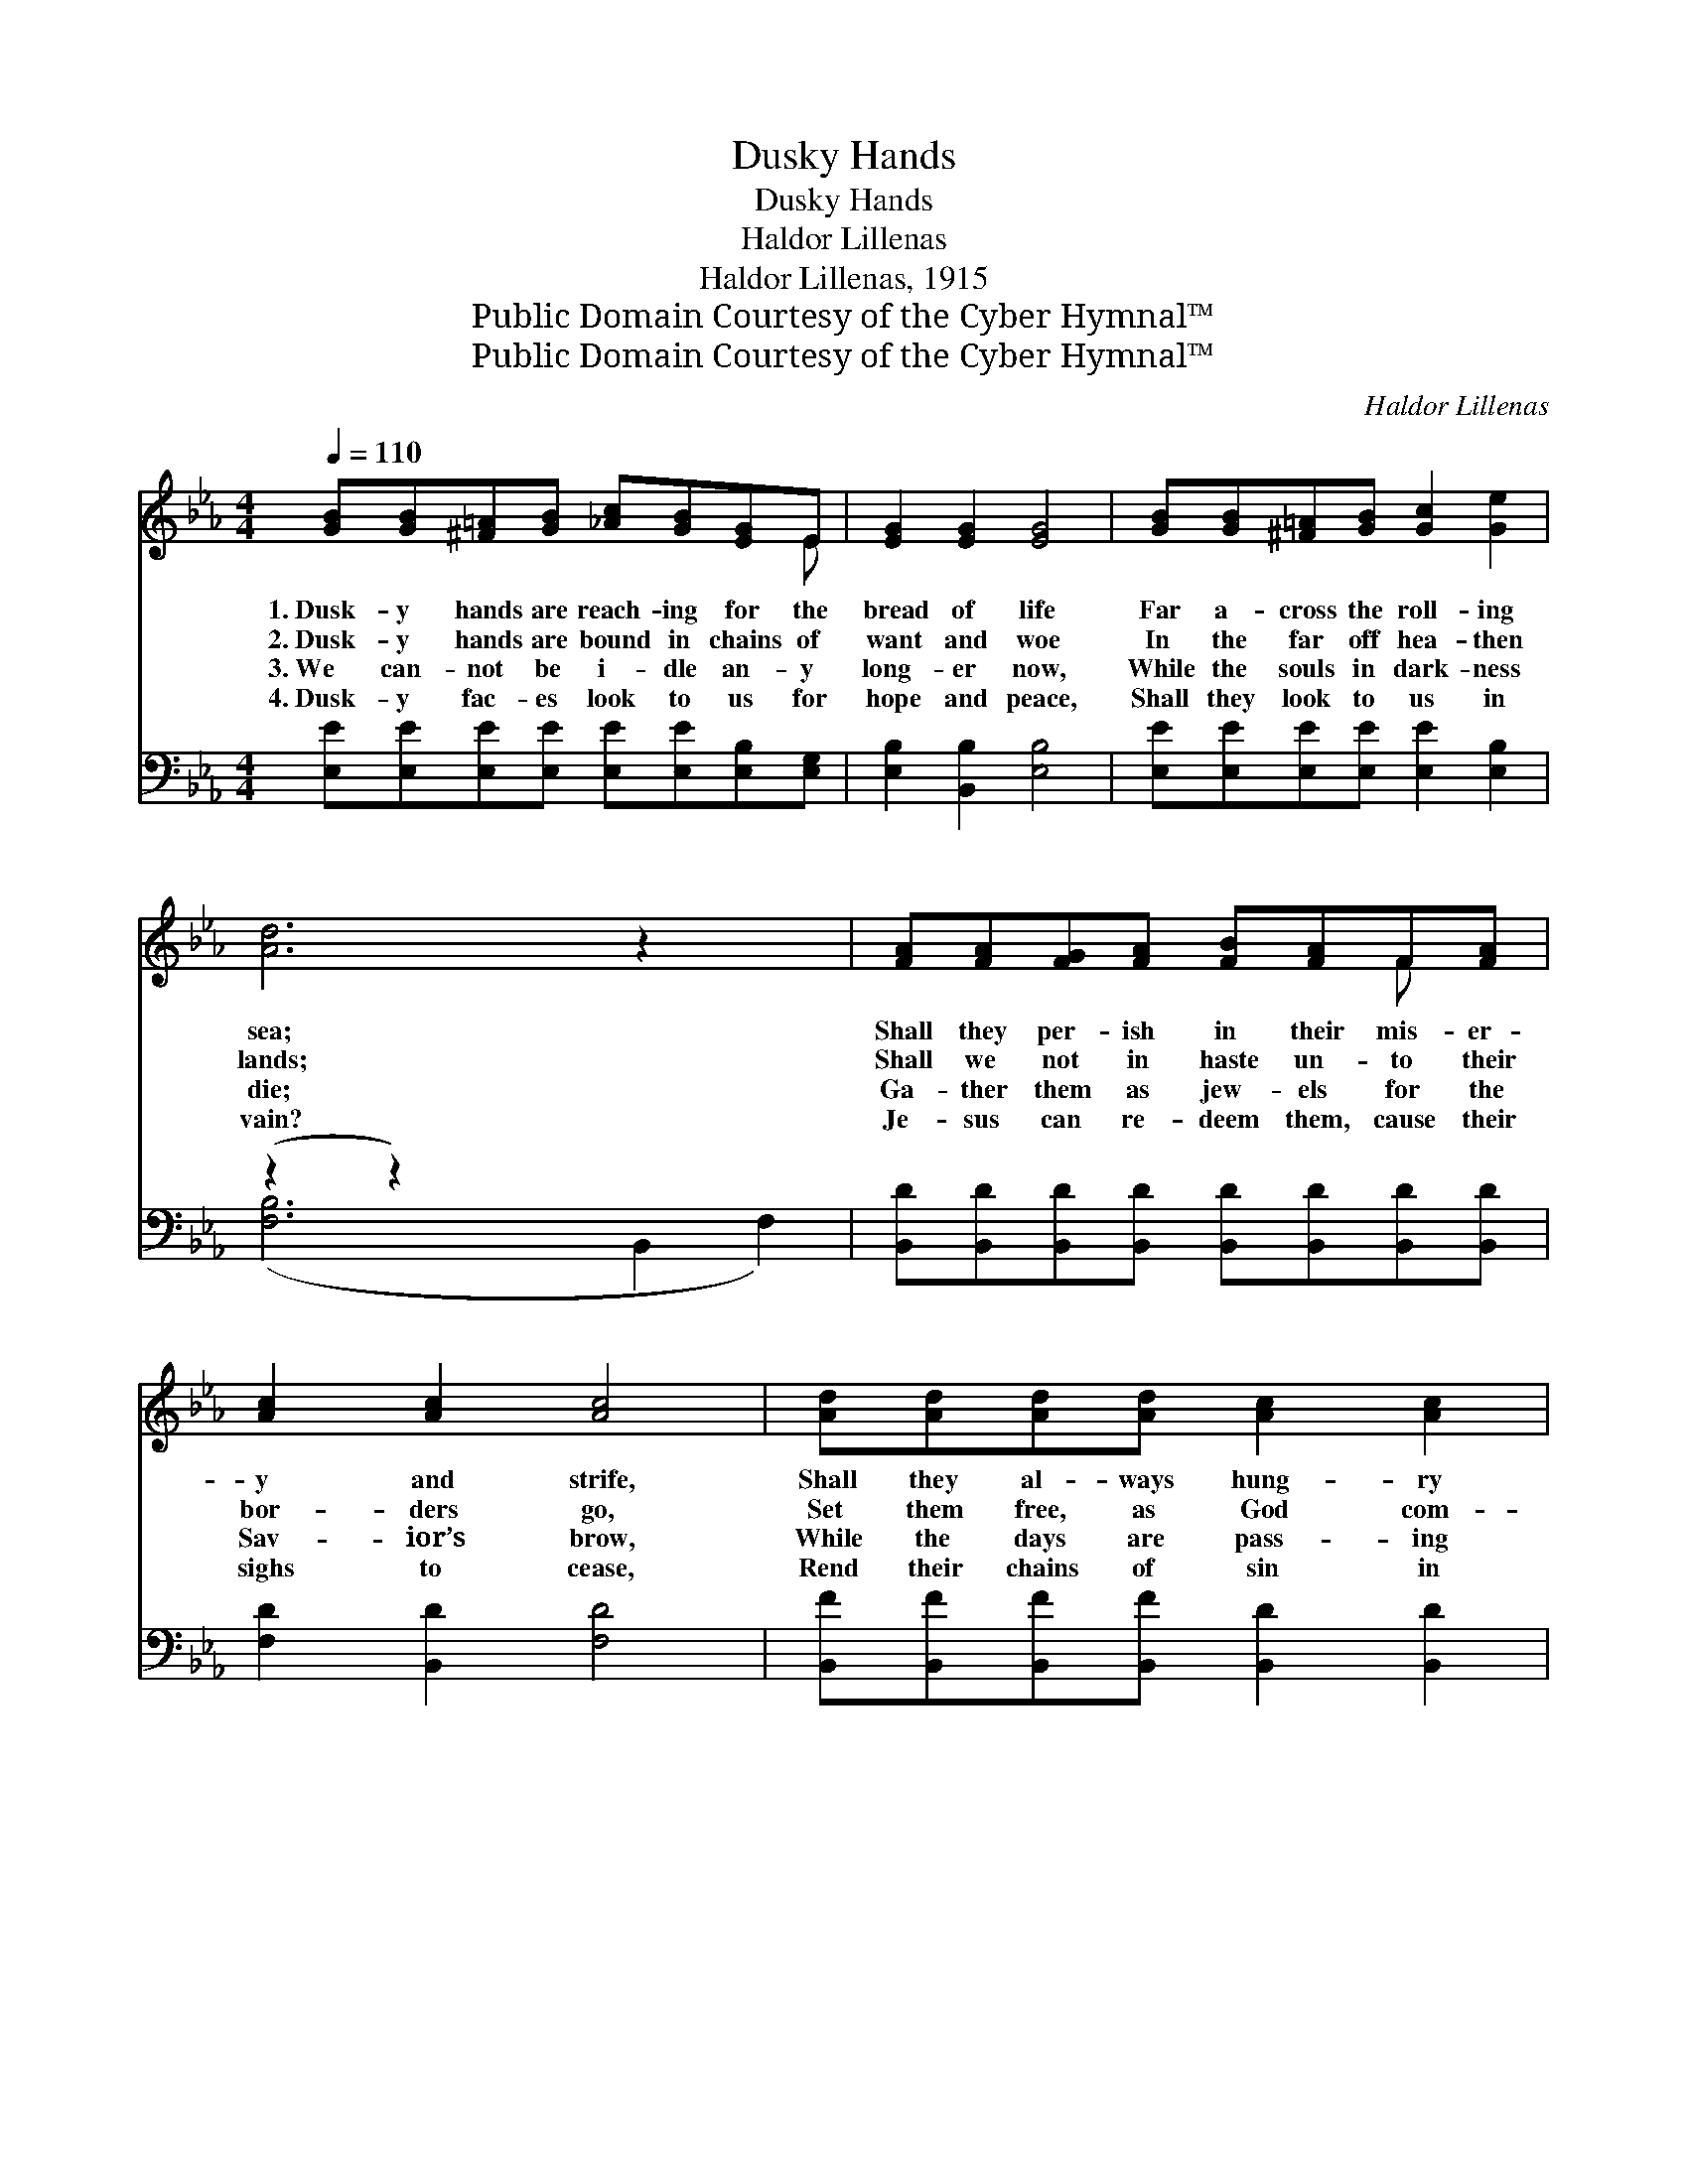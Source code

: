 X:1
T:Dusky Hands
T:Dusky Hands
T:Haldor Lillenas
T:Haldor Lillenas, 1915
T:Public Domain Courtesy of the Cyber Hymnal™
T:Public Domain Courtesy of the Cyber Hymnal™
C:Haldor Lillenas
Z:Public Domain
Z:Courtesy of the Cyber Hymnal™
%%score ( 1 2 ) ( 3 4 )
L:1/8
Q:1/4=110
M:4/4
K:Eb
V:1 treble 
V:2 treble 
V:3 bass 
V:4 bass 
V:1
 [GB][GB][^F=A][GB] [_Ac][GB][EG]E | [EG]2 [EG]2 [EG]4 | [GB][GB][^F=A][GB] [Gc]2 [Ge]2 | %3
w: 1.~Dusk- y hands are reach- ing for the|bread of life|Far a- cross the roll- ing|
w: 2.~Dusk- y hands are bound in chains of|want and woe|In the far off hea- then|
w: 3.~We can- not be i- dle an- y|long- er now,|While the souls in dark- ness|
w: 4.~Dusk- y fac- es look to us for|hope and peace,|Shall they look to us in|
 [Ad]6 z2 x2 | [FA][FA][FG][FA] [FB][FA]F[FA] | [Ac]2 [Ac]2 [Ac]4 | [Ad][Ad][Ad][Ad] [Ac]2 [Ac]2 | %7
w: sea;|Shall they per- ish in their mis- er-|y and strife,|Shall they al- ways hung- ry|
w: lands;|Shall we not in haste un- to their|bor- ders go,|Set them free, as God com-|
w: die;|Ga- ther them as jew- els for the|Sav- ior’s brow,|While the days are pass- ing|
w: vain?|Je- sus can re- deem them, cause their|sighs to cease,|Rend their chains of sin in|
 [GB]6 z2 ||"^Refrain" [Ge][Ge][Ge][Ge] [Ge][GB][^F=A][GB] | [Ac]2 [Ac]2 [Ac]4 | %10
w: be?|||
w: mands?|||
w: by.|||
w: twain.|||
 [Ad][Ad][Ad][Ad] [Ad]2 [Ac]2 | [GB]2 [FA]2 [EG]4 | [Ge][Ge][Ge][Ge] [Ge][GB][^F=A][GB] | %13
w: |||
w: |||
w: |||
w: |||
 [Ad]2 [Ac]2 [Ac]2 [^Fe]2 | [GB][EG]E[FA] [EG]2 [DF]2 | E6 z2 |] %16
w: |||
w: |||
w: |||
w: |||
V:2
 x7 E | x8 | x8 | x10 | x6 F x | x8 | x8 | x8 || x8 | x8 | x8 | x8 | x8 | x8 | x2 E x5 | E6 x2 |] %16
V:3
 [E,E][E,E][E,E][E,E] [E,E][E,E][E,B,][E,G,] | [E,B,]2 [B,,B,]2 [E,B,]4 | %2
w: ~ ~ ~ ~ ~ ~ ~ ~|~ ~ ~|
 [E,E][E,E][E,E][E,E] [E,E]2 [E,B,]2 | (z2 z2) x6 | %4
w: ~ ~ ~ ~ ~ ~||
 [B,,D][B,,D][B,,D][B,,D] [B,,D][B,,D][B,,D][B,,D] | [F,D]2 [B,,D]2 [F,D]4 | %6
w: ~ ~ ~ ~ ~ ~ ~ ~|~ ~ ~|
 [B,,F][B,,F][B,,F][B,,F] [B,,D]2 [B,,D]2 | [E,E]6 z2 || %8
w: ~ ~ ~ ~ ~ ~|~|
 [E,B,][E,B,][E,B,][E,B,] [E,B,][E,E][E,E][E,E] | [A,E]2 [E,E]2 [A,,E]4 | %10
w: ~ Send the Gos- pel tid- ings o-|ver land and|
 [B,,F][B,,F][B,,F][B,,F] [B,,B,]2 [B,,B,]2 | [D,B,]2 [D,B,]2 [E,B,]4 | %12
w: sea, Let the hung- ry souls|be sat- is-|
 [E,B,][E,B,][E,B,][E,B,] [E,B,][E,E][E,E][E,E] | [A,C]2 [A,E]2 [A,,E]2 [=A,,C]2 | %14
w: fied, Till the pow’r of Je- sus sets|the cap- tives free,|
 [B,,E][B,,B,][B,,G,][A,,C] [B,,B,]2 [B,,A,]2 | [E,G,]6 z2 |] %16
w: O lead them to the Mas-|ter’s|
V:4
 x8 | x8 | x8 | ([F,B,]6 B,,2 F,2) | x8 | x8 | x8 | x8 || x8 | x8 | x8 | x8 | x8 | x8 | x8 | x8 |] %16

